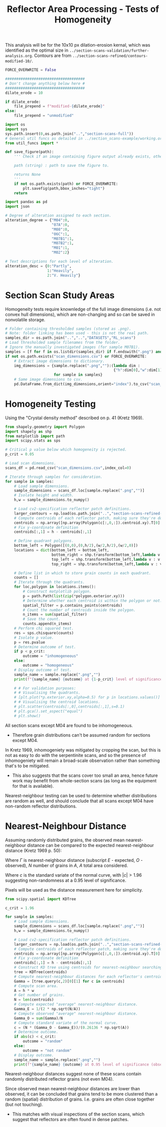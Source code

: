 # -*- org-src-preserve-indentation: t; org-edit-src-content: 0; org-confirm-babel-evaluate: nil; -*-
# NOTE: `org-src-preserve-indentation: t; org-edit-src-content: 0;` are options to ensure indentations are preserved for export to ipynb.
# NOTE: `org-confirm-babel-evaluate: nil;` means no confirmation will be requested before executing code blocks

#+OPTIONS: toc:nil

#+TITLE: Reflector Area Processing - Tests of Homogeneity

This analysis will be for the 10x10 px dilation-erosion kernal, which was identified as the optimal size in =../section-scans-validation/further-analysis.org=. Contours are from =../section-scans-refined/contours-modified-10/=.

#+BEGIN_SRC python :session py
FORCE_OVERWRITE = False

####################################
# Don't change anything below here #
####################################
dilate_erode = 10

if dilate_erode:
    file_prepend = f"modified-{dilate_erode}"
else:
    file_prepend = "unmodified"

import os
import sys
sys.path.insert(0,os.path.join("..","section-scans-full"))
# General util funcs as detailed in ../section_scans-example/working.org (or its derivatives)
from util_funcs import *

def save_figure(path):
    ''' Check if an image containing figure output already exists, otherwise save that figure.

    path (string) : path to save the figure to.

    returns None
    '''
    if not os.path.exists(path) or FORCE_OVERWRITE:
        plt.savefig(path,bbox_inches="tight")
    return

import pandas as pd
import json

# Degree of alteration assigned to each section.
alteration_degree = {"M04":0,
                     "07A":0,
                     "M08":0,
                     "06C":1,
                     "M07B1":1,
                     "M07B2":1,
                     "M01":1,
                     "M02":2}

# Text descriptions for each level of alteration.
alteration_desc = {0:"Partly",
                   1:"Heavily",
                   2:"V. Heavily"}
#+END_SRC

#+RESULTS:

* Section Scan Study Areas
Homogeneity tests require knownledge of the full image dimensions (i.e. not convex hull dimensions), which are non-changing and so can be saved in nonvolatile storage.

#+BEGIN_SRC python :session py
# Folder containing thresholded samples (stored as .png).
# Note: folder linking has been used - this is not the real path.
samples_dir = os.path.join("..","..","DATASETS","RL_scans")
# Load thresholded sample filenames from the folder.
# Ignore the manually investigated images (for sample M07B1).
samples = [f for f in os.listdir(samples_dir) if f.endswith(".png") and "-" not in f]
if not os.path.exists("scan_dimensions.csv") or FORCE_OVERWRITE:
    # Extract image dimensions to dictionary.
    img_dimensions = {sample.replace(".png",""):(lambda dim :
                                                 {"h":dim[0],"w":dim[1]})(cv2.imread(os.path.join(samples_dir,sample)).shape)
                      for sample in samples}
    # Same image dimensions to csv.
    pd.DataFrame.from_dict(img_dimensions,orient="index").to_csv("scan_dimensions.csv")
#+END_SRC

#+RESULTS:

* Homogeneity Testing
Using the "Crystal density method" described on p. 41 (Kretz 1969).

#+BEGIN_SRC python :session py
from shapely.geometry import Polygon
import shapely as shp
from matplotlib import path
import scipy.stats as sps

# Critical p value below which homogeneity is rejected.
p_crit = 0.05

# Load scan dimensions.
scans_df = pd.read_csv("scan_dimensions.csv",index_col=0)

# Iterate through samples for consideration.
for sample in samples:
    # Load sample dimensions.
    sample_dimensions = scans_df.loc[sample.replace(".png","")]
    # Isolate height and width.
    h,w = sample_dimensions.to_numpy()

    # Load cv2-specification reflector patch definitions.
    larger_contours = np.load(os.path.join("..","section-scans-refined-full",f"contours-{file_prepend}",f"{sample}-larger.npy"),allow_pickle=True)
    # Compute centroids of each reflector patch, making sure they're downscaled appropriately.
    centroids = np.array([np.array(Polygon(c[:,0,:]).centroid.xy).T[0] for c in larger_contours])/2
    # Fix y-coordinate definition
    centroids[:,1] = h - centroids[:,1]

    # Define quadrant polygons.
    bottom_left = Polygon([(0,0),(0,h/2),(w/2,h/2),(w/2,0)])
    locations = dict(bottom_left = bottom_left,
                     bottom_right = shp.transform(bottom_left,lambda v : v + [w/2,0]),
                     top_left = shp.transform(bottom_left,lambda v : v + [0,h/2]),
                     top_right = shp.transform(bottom_left,lambda v : v + [w/2,h/2]))

    # Define list in which to store grain counts in each quadrant.
    counts = []
    # Iterate through the quadrants.
    for loc,polygon in locations.items():
        # Construct matplotlib polygon.
        p = path.Path(list(zip(*polygon.exterior.xy)))
        # Determine whether each centroid is within the polygon or not.
        spatial_filter = p.contains_points(centroids)
        # Count the number of centroids inside the polygon.
        n_items = sum(spatial_filter)
        # Save the count.
        counts.append(n_items)
    # Perform chi squared test.
    res = sps.chisquare(counts)
    # Isolate p value.
    p = res.pvalue
    # Determine outcome of test.
    if p < p_crit:
        outcome = "inhomogeneous"
    else:
        outcome = "homogeneous"
    # Display outcome of test.
    sample_name = sample.replace(".png","")
    print(f"{sample_name} {outcome} at {1-p_crit} level of significance (observed p={p:.3g})")

    # # For validation purposes:
    # # Visualising the quadrants.
    # [plt.plot(*p.exterior.xy,alpha=0.5) for p in locations.values()]
    # # Visualising the centroid locations.
    # plt.scatter(centroids[:,0],centroids[:,1],s=0.1)
    # plt.gca().set_aspect("equal")
    # plt.show()
#+END_SRC

#+RESULTS:

All section scans except M04 are found to be inhomogeneous.
- Therefore grain distributions can't be assumed random for sections except M04.

In Kretz 1969, inhomogeniety was mitigated by cropping the scan, but this is not as easy to do with the serpentinite scans, and so the presence of inhomogeniety will remain a broad-scale observation rather than something that's to be mitigated.
- This also suggests that the scans cover too small an area, hence future work may benefit from whole-section scans (as long as the equipment for that is available).

Nearest-neighbour testing can be used to determine whether distributions are random as well, and should conclude that all scans except M04 have non-random reflector distributions.
* Nearest-Neighbour Distance
Assuming randomly distributed grains, the observed mean nearest-neighbour distance can be compared to the expected nearest-neighbour distance (Kretz 1969 p. 50):
\begin{align}
\Gamma_E &= \frac{1}{2\sqrt{N/A}}\\
\Gamma_O &= \frac{\Sigma\Gamma}{N}
\end{align}
Where $\Gamma$ is nearest-neighbour distance (subscript $E$ - expected, $O$ - observed), $N$ number of grains in $A$, $A$ total area considered.
\begin{equation}
c = \frac{N(\Gamma_A-\Gamma_O)}{0.26136\sqrt{A}}
\end{equation}
Where $c$ is the standard variate of the normal curve, with $|c| > 1.96$ suggesting non-randomness at a 0.95 level of significance.

Pixels will be used as the distance measurement here for simplicity.

#+BEGIN_SRC python :session py
from scipy.spatial import KDTree

c_crit = 1.96

for sample in samples:
    # Load sample dimensions.
    sample_dimensions = scans_df.loc[sample.replace(".png","")]
    h,w = sample_dimensions.to_numpy()

    # Load cv2-specification reflector patch definitions.
    larger_contours = np.load(os.path.join("..","section-scans-refined-full",f"contours-{file_prepend}",f"{sample}-larger.npy"),allow_pickle=True)
    # Compute centroids of each reflector patch, making sure they're downscaled appropriately.
    centroids = np.array([np.array(Polygon(c[:,0,:]).centroid.xy).T[0] for c in larger_contours])/2
    # Fix y-coordinate definition
    centroids[:,1] = h - centroids[:,1]
    # Construct KD tree using centroids for nearest-neighbour searching.
    tree = KDTree(centroids)
    # Compute nearest-neighbour distances for each reflector's centroid.
    Gamma = [tree.query(c,2)[0][1] for c in centroids]
    # Compute scan area.
    A = h * w
    # Get number of grains.
    N = len(centroids)
    # Compute expected "average" nearest-neighbour distance.
    Gamma_E = 1/(2 * np.sqrt(N/A))
    # Compute observed "average" nearest-neighbour distance.
    Gamma_O = sum(Gamma)/N
    # Compute standard variate of the normal curve.
    c = (N * (Gamma_O - Gamma_E))/(0.26136 * np.sqrt(A))
    # Determine outcome.
    if abs(c) < c_crit:
        outcome = "random"
    else:
        outcome = "not random"
    # Display outcome.
    sample_name = sample.replace(".png","")
    print(f"{sample_name} {outcome} at 0.95 level of significance (observed c={c:.3g})\n\tGamma_E={Gamma_E}, Gamma_O={Gamma_O}")
#+END_SRC

#+RESULTS:

Nearest-neighbour distances suggest none of these scans contain randomly distributed reflector grains (not even M04).

Since observed mean nearest-neighbour distances are lower than observed, it can be concluded that grains tend to be more clustered than a random (spatial) distribution of grains. I.e. grains are often close together (but not touching).
- This matches with visual inspections of the section scans, which suggest that reflectors are often found in dense patches.
